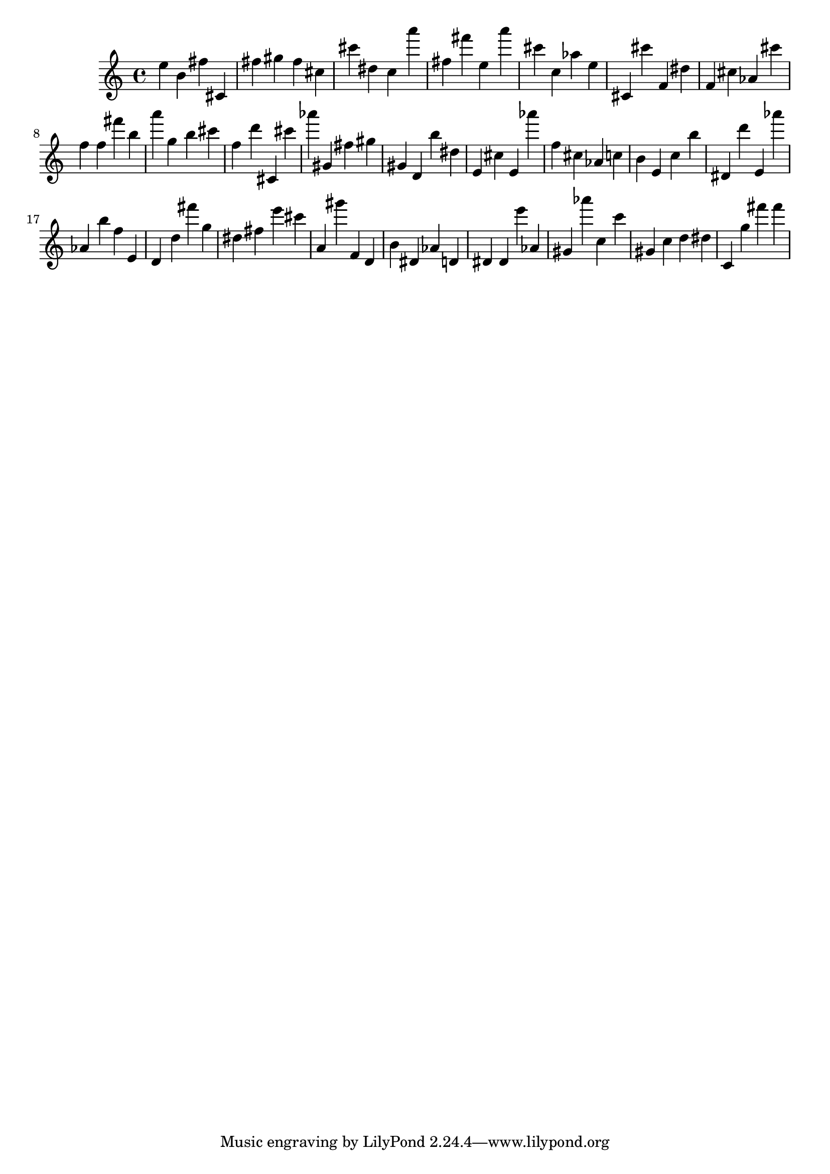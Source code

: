 \version "2.18.2"
\score {

{
\clef treble
e'' b' fis'' cis' fis'' gis'' fis'' cis'' cis''' dis'' c'' a''' fis'' fis''' e'' a''' cis''' c'' as'' e'' cis' cis''' f' dis'' f' cis'' as' cis''' f'' f'' fis''' b'' a''' g'' b'' cis''' f'' d''' cis' cis''' as''' gis' fis'' gis'' gis' d' b'' dis'' e' cis'' e' as''' f'' cis'' as' c'' b' e' c'' b'' dis' d''' e' as''' as' b'' f'' e' d' d'' fis''' g'' dis'' fis'' e''' cis''' a' gis''' f' d' b' dis' as' d' dis' dis' e''' as' gis' as''' c'' c''' gis' c'' d'' dis'' c' g'' fis''' fis''' 
}

 \midi { }
 \layout { }
}